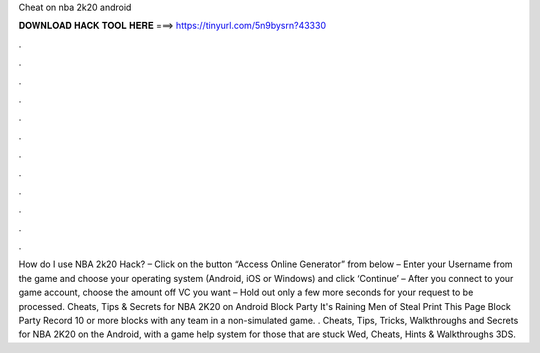 Cheat on nba 2k20 android

𝐃𝐎𝐖𝐍𝐋𝐎𝐀𝐃 𝐇𝐀𝐂𝐊 𝐓𝐎𝐎𝐋 𝐇𝐄𝐑𝐄 ===> https://tinyurl.com/5n9bysrn?43330

.

.

.

.

.

.

.

.

.

.

.

.

How do I use NBA 2k20 Hack? – Click on the button “Access Online Generator” from below – Enter your Username from the game and choose your operating system (Android, iOS or Windows) and click ‘Continue’ – After you connect to your game account, choose the amount off VC you want – Hold out only a few more seconds for your request to be processed. Cheats, Tips & Secrets for NBA 2K20 on Android Block Party It's Raining Men of Steal Print This Page Block Party Record 10 or more blocks with any team in a non-simulated game. . Cheats, Tips, Tricks, Walkthroughs and Secrets for NBA 2K20 on the Android, with a game help system for those that are stuck Wed, Cheats, Hints & Walkthroughs 3DS.